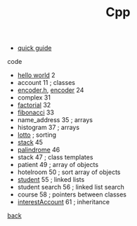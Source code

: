 #+Title: Cpp 
#+OPTIONS: ^:nil num:nil author:nil email:nil creator:nil timestamp:nil

- [[file:cpp-quick-guide.html][quick guide]]

code
- [[file:hello.html][hello world]] 2
- account 11 ; classes
- [[file:encoderh.html][encoder.h]], [[file:encoder.html][encoder]] 24
- complex 31
- [[file:factorial.html][factorial]] 32
- [[file:fibonacci.html][fibonacci]] 33
- name_address 35 ; arrays
- histogram 37 ; arrays
- [[file:lotto.html][lotto]] ; sorting
- [[file:stack.html][stack]] 45
- [[file:palindrome.html][palindrome]] 46 
- stack 47 ; class templates
- patient 49 ; array of objects
- hotelroom 50 ; sort array of objects
- [[file:student.html][student]] 55 ; linked lists
- student search 56 ; linked list search
- course 58 ; pointers between classes
- [[file:interestAccount.html][interestAccount]] 61 ; inheritance

[[../programming.html][back]]
